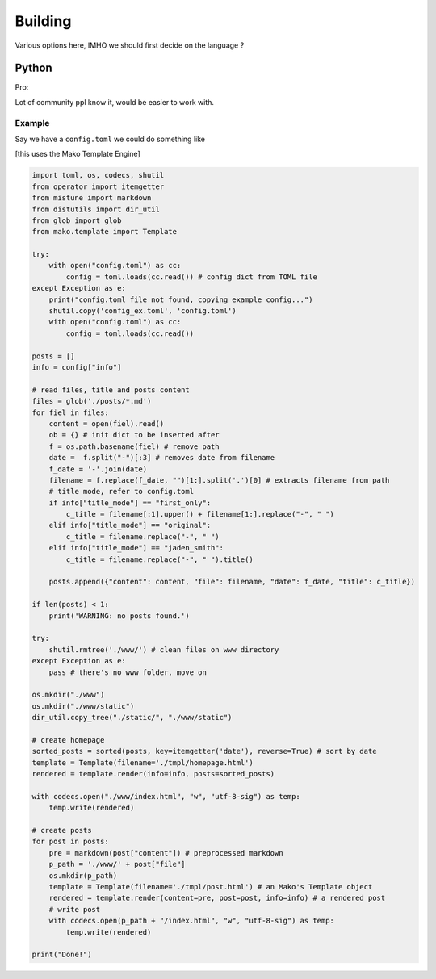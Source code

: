 ========
Building
========

Various options here, IMHO we should first decide on the language ?


Python
======

Pro:

Lot of community ppl know it, would be easier to work with. 

Example
-------

Say we have a ``config.toml`` we could do something like

[this uses the Mako Template Engine]

.. code-block:: python

    import toml, os, codecs, shutil
    from operator import itemgetter
    from mistune import markdown
    from distutils import dir_util
    from glob import glob
    from mako.template import Template

    try:
        with open("config.toml") as cc:
            config = toml.loads(cc.read()) # config dict from TOML file
    except Exception as e:
        print("config.toml file not found, copying example config...")
        shutil.copy('config_ex.toml', 'config.toml')
        with open("config.toml") as cc:
            config = toml.loads(cc.read())

    posts = []
    info = config["info"]

    # read files, title and posts content
    files = glob('./posts/*.md')
    for fiel in files:
        content = open(fiel).read()
        ob = {} # init dict to be inserted after
        f = os.path.basename(fiel) # remove path
        date =  f.split("-")[:3] # removes date from filename
        f_date = '-'.join(date)
        filename = f.replace(f_date, "")[1:].split('.')[0] # extracts filename from path
        # title mode, refer to config.toml
        if info["title_mode"] == "first_only":
            c_title = filename[:1].upper() + filename[1:].replace("-", " ")
        elif info["title_mode"] == "original":
            c_title = filename.replace("-", " ")
        elif info["title_mode"] == "jaden_smith":
            c_title = filename.replace("-", " ").title()

        posts.append({"content": content, "file": filename, "date": f_date, "title": c_title})

    if len(posts) < 1:
        print('WARNING: no posts found.')

    try:
        shutil.rmtree('./www/') # clean files on www directory
    except Exception as e:
        pass # there's no www folder, move on

    os.mkdir("./www")
    os.mkdir("./www/static")
    dir_util.copy_tree("./static/", "./www/static")

    # create homepage
    sorted_posts = sorted(posts, key=itemgetter('date'), reverse=True) # sort by date
    template = Template(filename='./tmpl/homepage.html')
    rendered = template.render(info=info, posts=sorted_posts)

    with codecs.open("./www/index.html", "w", "utf-8-sig") as temp:
        temp.write(rendered)

    # create posts
    for post in posts:
        pre = markdown(post["content"]) # preprocessed markdown
        p_path = './www/' + post["file"]
        os.mkdir(p_path)
        template = Template(filename='./tmpl/post.html') # an Mako's Template object
        rendered = template.render(content=pre, post=post, info=info) # a rendered post
        # write post
        with codecs.open(p_path + "/index.html", "w", "utf-8-sig") as temp:
            temp.write(rendered)

    print("Done!")

